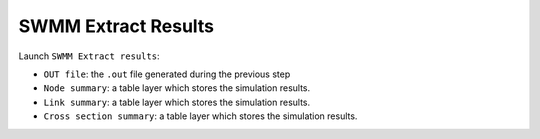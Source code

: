 .. _Extract-Results:

SWMM Extract Results
====================

Launch ``SWMM Extract results``:

- ``OUT file``: the ``.out`` file generated during the previous step
- ``Node summary``: a table layer which stores the simulation results.
- ``Link summary``: a table layer which stores the simulation results.
- ``Cross section summary``: a table layer which stores the simulation results.


